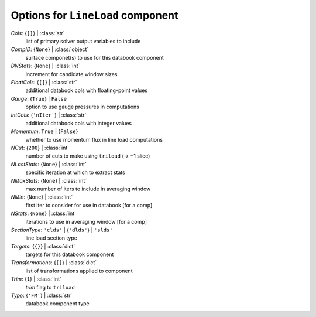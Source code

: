 ----------------------------------
Options for ``LineLoad`` component
----------------------------------

*Cols*: {``[]``} | :class:`str`
    list of primary solver output variables to include
*CompID*: {``None``} | :class:`object`
    surface componet(s) to use for this databook component
*DNStats*: {``None``} | :class:`int`
    increment for candidate window sizes
*FloatCols*: {``[]``} | :class:`str`
    additional databook cols with floating-point values
*Gauge*: {``True``} | ``False``
    option to use gauge pressures in computations
*IntCols*: {``'nIter'``} | :class:`str`
    additional databook cols with integer values
*Momentum*: ``True`` | {``False``}
    whether to use momentum flux in line load computations
*NCut*: {``200``} | :class:`int`
    number of cuts to make using ``triload`` (-> +1 slice)
*NLastStats*: {``None``} | :class:`int`
    specific iteration at which to extract stats
*NMaxStats*: {``None``} | :class:`int`
    max number of iters to include in averaging window
*NMin*: {``None``} | :class:`int`
    first iter to consider for use in databook [for a comp]
*NStats*: {``None``} | :class:`int`
    iterations to use in averaging window [for a comp]
*SectionType*: ``'clds'`` | {``'dlds'``} | ``'slds'``
    line load section type
*Targets*: {``{}``} | :class:`dict`
    targets for this databook component
*Transformations*: {``[]``} | :class:`dict`
    list of transformations applied to component
*Trim*: {``1``} | :class:`int`
    *trim* flag to ``triload``
*Type*: {``'FM'``} | :class:`str`
    databook component type

